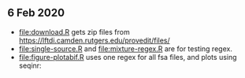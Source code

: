 ** 6 Feb 2020

- [[file:download.R]] gets zip files from
  https://lftdi.camden.rutgers.edu/provedit/files/
- [[file:single-source.R]] and [[file:mixture-regex.R]] are for testing regex.
- [[file:figure-plotabif.R]] uses one regex for all fsa files, and plots
  using seqinr:

[[file:figure-plotabif-1.png]]

[[file:figure-plotabif-2.png]]

[[file:figure-plotabif-3.png]]

[[file:figure-plotabif-4.png]]

[[file:figure-plotabif-5.png]]


